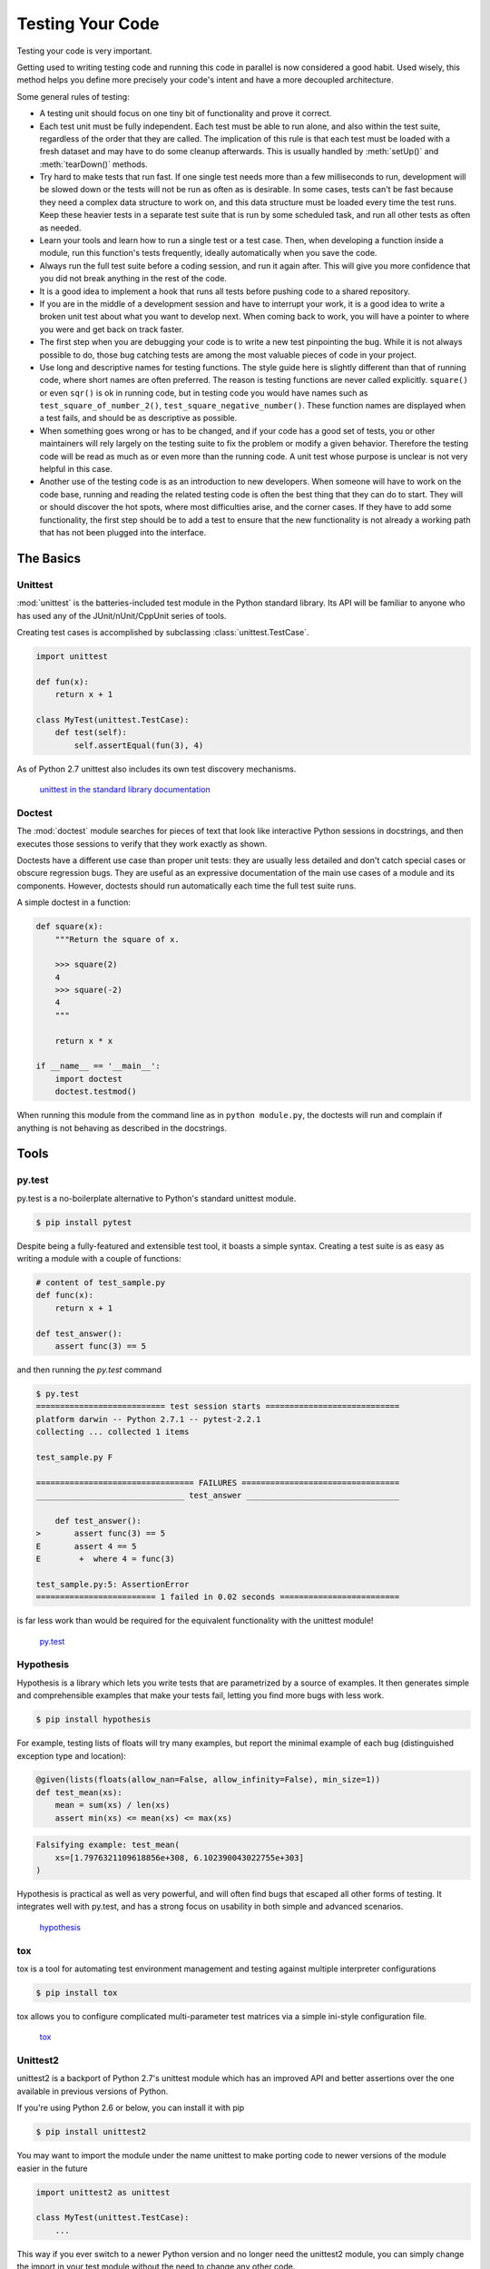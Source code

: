 

#################
Testing Your Code
#################

.. image:: /_static/photos/34435687940_8f73fc1fa6_k_d.jpg

Testing your code is very important.

Getting used to writing testing code and running this code in parallel is now
considered a good habit. Used wisely, this method helps you define more
precisely your code's intent and have a more decoupled architecture.

Some general rules of testing:

- A testing unit should focus on one tiny bit of functionality and prove it
  correct.

- Each test unit must be fully independent. Each test must be able to run
  alone, and also within the test suite, regardless of the order that they are
  called. The implication of this rule is that each test must be loaded with
  a fresh dataset and may have to do some cleanup afterwards. This is
  usually handled by :meth:`setUp()` and :meth:`tearDown()` methods.

- Try hard to make tests that run fast. If one single test needs more than a
  few milliseconds to run, development will be slowed down or the tests will
  not be run as often as is desirable. In some cases, tests can't be fast
  because they need a complex data structure to work on, and this data structure
  must be loaded every time the test runs. Keep these heavier tests in a
  separate test suite that is run by some scheduled task, and run all other
  tests as often as needed.

- Learn your tools and learn how to run a single test or a test case. Then,
  when developing a function inside a module, run this function's tests
  frequently, ideally automatically when you save the code.

- Always run the full test suite before a coding session, and run it again
  after. This will give you more confidence that you did not break anything
  in the rest of the code.

- It is a good idea to implement a hook that runs all tests before pushing
  code to a shared repository.

- If you are in the middle of a development session and have to interrupt
  your work, it is a good idea to write a broken unit test about what you
  want to develop next. When coming back to work, you will have a pointer
  to where you were and get back on track faster.

- The first step when you are debugging your code is to write a new test
  pinpointing the bug. While it is not always possible to do, those bug
  catching tests are among the most valuable pieces of code in your project.

- Use long and descriptive names for testing functions. The style guide here
  is slightly different than that of running code, where short names are
  often preferred. The reason is testing functions are never called explicitly.
  ``square()`` or even ``sqr()`` is ok in running code, but in testing code you
  would have names such as ``test_square_of_number_2()``,
  ``test_square_negative_number()``. These function names are displayed when
  a test fails, and should be as descriptive as possible.

- When something goes wrong or has to be changed, and if your code has a
  good set of tests, you or other maintainers will rely largely on the
  testing suite to fix the problem or modify a given behavior. Therefore
  the testing code will be read as much as or even more than the running
  code. A unit test whose purpose is unclear is not very helpful in this
  case.

- Another use of the testing code is as an introduction to new developers. When
  someone will have to work on the code base, running and reading the related
  testing code is often the best thing that they can do to start. They will
  or should discover the hot spots, where most difficulties arise, and the
  corner cases. If they have to add some functionality, the first step should
  be to add a test to ensure that the new functionality is not already a
  working path that has not been plugged into the interface.



**********
The Basics
**********


Unittest
--------

:mod:`unittest` is the batteries-included test module in the Python standard
library. Its API will be familiar to anyone who has used any of the
JUnit/nUnit/CppUnit series of tools.

Creating test cases is accomplished by subclassing :class:`unittest.TestCase`.

.. code-block:: python

    import unittest

    def fun(x):
        return x + 1

    class MyTest(unittest.TestCase):
        def test(self):
            self.assertEqual(fun(3), 4)

As of Python 2.7 unittest also includes its own test discovery mechanisms.

    `unittest in the standard library documentation <http://docs.python.org/library/unittest.html>`_


Doctest
-------

The :mod:`doctest` module searches for pieces of text that look like interactive
Python sessions in docstrings, and then executes those sessions to verify that
they work exactly as shown.

Doctests have a different use case than proper unit tests: they are usually
less detailed and don't catch special cases or obscure regression bugs. They
are useful as an expressive documentation of the main use cases of a module and
its components. However, doctests should run automatically each time the full
test suite runs.

A simple doctest in a function:

.. code-block:: python

    def square(x):
        """Return the square of x.

        >>> square(2)
        4
        >>> square(-2)
        4
        """

        return x * x

    if __name__ == '__main__':
        import doctest
        doctest.testmod()

When running this module from the command line as in ``python module.py``, the
doctests will run and complain if anything is not behaving as described in the
docstrings.


*****
Tools
*****


py.test
-------

py.test is a no-boilerplate alternative to Python's standard unittest module.

.. code-block:: console

    $ pip install pytest

Despite being a fully-featured and extensible test tool, it boasts a simple
syntax. Creating a test suite is as easy as writing a module with a couple of
functions:

.. code-block:: python

    # content of test_sample.py
    def func(x):
        return x + 1

    def test_answer():
        assert func(3) == 5

and then running the `py.test` command

.. code-block:: console

    $ py.test
    =========================== test session starts ============================
    platform darwin -- Python 2.7.1 -- pytest-2.2.1
    collecting ... collected 1 items

    test_sample.py F

    ================================= FAILURES =================================
    _______________________________ test_answer ________________________________

        def test_answer():
    >       assert func(3) == 5
    E       assert 4 == 5
    E        +  where 4 = func(3)

    test_sample.py:5: AssertionError
    ========================= 1 failed in 0.02 seconds =========================

is far less work than would be required for the equivalent functionality with
the unittest module!

    `py.test <https://docs.pytest.org/en/latest/>`_


Hypothesis
----------

Hypothesis is a library which lets you write tests that are parametrized by
a source of examples.  It then generates simple and comprehensible examples
that make your tests fail, letting you find more bugs with less work.

.. code-block:: console

    $ pip install hypothesis

For example, testing lists of floats will try many examples, but report the
minimal example of each bug (distinguished exception type and location):

.. code-block:: python

    @given(lists(floats(allow_nan=False, allow_infinity=False), min_size=1))
    def test_mean(xs):
        mean = sum(xs) / len(xs)
        assert min(xs) <= mean(xs) <= max(xs)

.. code-block:: none

    Falsifying example: test_mean(
        xs=[1.7976321109618856e+308, 6.102390043022755e+303]
    )

Hypothesis is practical as well as very powerful, and will often find bugs
that escaped all other forms of testing.  It integrates well with py.test,
and has a strong focus on usability in both simple and advanced scenarios.

    `hypothesis <https://hypothesis.readthedocs.io/en/latest/>`_


tox
---

tox is a tool for automating test environment management and testing against
multiple interpreter configurations

.. code-block:: console

    $ pip install tox

tox allows you to configure complicated multi-parameter test matrices via a
simple ini-style configuration file.

    `tox <https://tox.readthedocs.io/en/latest/>`_


Unittest2
---------

unittest2 is a backport of Python 2.7's unittest module which has an improved
API and better assertions over the one available in previous versions of Python.

If you're using Python 2.6 or below, you can install it with pip

.. code-block:: console

    $ pip install unittest2

You may want to import the module under the name unittest to make porting code
to newer versions of the module easier in the future

.. code-block:: python

    import unittest2 as unittest

    class MyTest(unittest.TestCase):
        ...

This way if you ever switch to a newer Python version and no longer need the
unittest2 module, you can simply change the import in your test module without
the need to change any other code.

    `unittest2 <http://pypi.python.org/pypi/unittest2>`_


mock
----

:mod:`unittest.mock` is a library for testing in Python. As of Python 3.3, it is
available in the
`standard library <https://docs.python.org/dev/library/unittest.mock>`_.

For older versions of Python:

.. code-block:: console

    $ pip install mock

It allows you to replace parts of your system under test with mock objects and
make assertions about how they have been used.

For example, you can monkey-patch a method:

.. code-block:: python

    from mock import MagicMock
    thing = ProductionClass()
    thing.method = MagicMock(return_value=3)
    thing.method(3, 4, 5, key='value')

    thing.method.assert_called_with(3, 4, 5, key='value')

To mock classes or objects in a module under test, use the ``patch`` decorator.
In the example below, an external search system is replaced with a mock that
always returns the same result (but only for the duration of the test).

.. code-block:: python

    def mock_search(self):
        class MockSearchQuerySet(SearchQuerySet):
            def __iter__(self):
                return iter(["foo", "bar", "baz"])
        return MockSearchQuerySet()

    # SearchForm here refers to the imported class reference in myapp,
    # not where the SearchForm class itself is imported from
    @mock.patch('myapp.SearchForm.search', mock_search)
    def test_new_watchlist_activities(self):
        # get_search_results runs a search and iterates over the result
        self.assertEqual(len(myapp.get_search_results(q="fish")), 3)

Mock has many other ways you can configure it and control its behavior.

    `mock <http://www.voidspace.org.uk/python/mock/>`_


